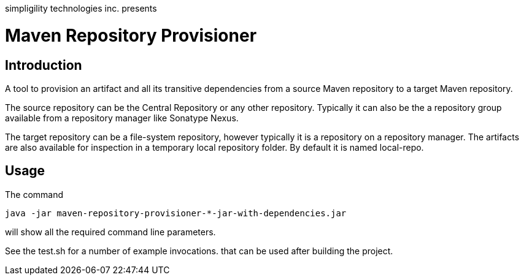simpligility technologies inc. presents 

= Maven Repository Provisioner

== Introduction

A tool to provision an artifact and all its transitive dependencies from
a source Maven repository to a target Maven repository.

The source repository can be the Central Repository or any other
repository. Typically it can also be the a repository group available
from a repository manager like Sonatype Nexus.

The target repository can be a file-system repository, however
typically it is a repository on a repository manager. The artifacts
are also available for inspection in a temporary local repository
folder. By default it is named +local-repo+.


== Usage

The command 

----
java -jar maven-repository-provisioner-*-jar-with-dependencies.jar 
----

will show all the required command line parameters. 

See the +test.sh+ for a number of example invocations. that can be
used after building the project.


